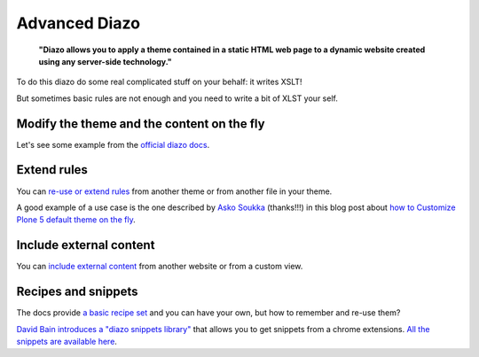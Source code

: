 ==============
Advanced Diazo
==============

    **"Diazo allows you to apply a theme contained in a static HTML web page to a dynamic website created using any server-side technology."**

To do this diazo do some real complicated stuff on your behalf: it writes XSLT!

But sometimes basic rules are not enough and you need to write a bit of XLST your self.


Modify the theme and the content on the fly
--------------------------------------------

Let's see some example from the `official diazo docs <http://docs.diazo.org/en/latest/advanced.html#modifying-the-theme-on-the-fly>`_.


Extend rules
------------

You can `re-use or extend rules <http://docs.diazo.org/en/latest/advanced.html#xinclude>`_ from another theme or from another file in your theme.

A good example of a use case is the one described by `Asko Soukka <https://twitter.com/datakurre>`_  (thanks!!!) in this blog post about `how to  Customize Plone 5 default theme on the fly <http://datakurre.pandala.org/2015/05/customize-plone-5-default-theme-on-fly.html>`_.


Include external content
------------------------

You can `include external content <http://docs.diazo.org/en/latest/advanced.html#including-external-content>`_ from another website or from a custom view.


Recipes and snippets
--------------------

The docs provide `a basic recipe set <http://docs.diazo.org/en/latest/recipes/index.html>`_ and you can have your own, but how to remember and re-use them?

`David Bain introduces a "diazo snippets library" <http://blog.dbain.com/2014/12/introducing-diazo-snippets-library.html>`_ that allows you to get snippets from a chrome extensions. `All the snippets are available here <http://pigeonflight.github.io/lessArcane/>`_.
